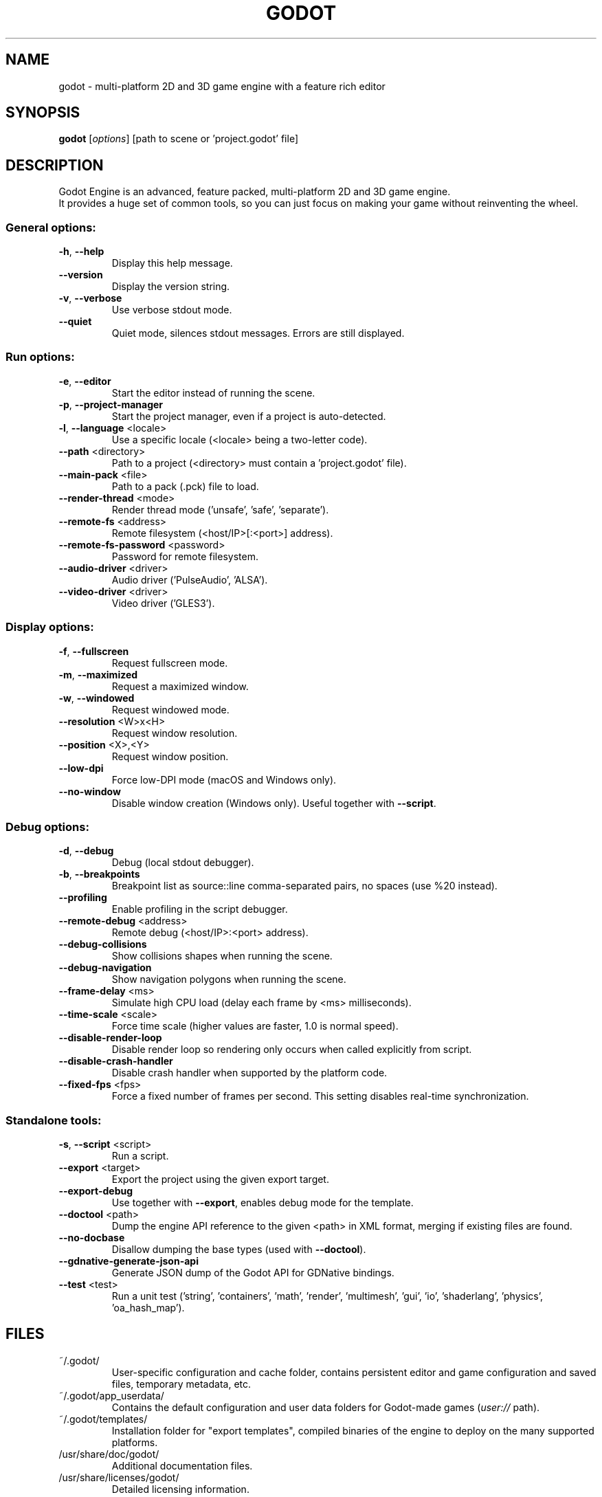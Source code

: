 .TH GODOT "6" "September 2017" "godot 3.0-alpha" "Games"
.SH NAME
godot \- multi-platform 2D and 3D game engine with a feature rich editor
.SH SYNOPSIS
.B godot
[\fI\,options\/\fR] [path to scene or 'project.godot' file]
.SH DESCRIPTION
Godot Engine is an advanced, feature packed, multi\-platform 2D and 3D game
engine.
.br
It provides a huge set of common tools, so you can just focus on making
your game without reinventing the wheel.
.SS "General options:"
.TP
\fB\-h\fR, \fB\-\-help\fR
Display this help message.
.TP
\fB\-\-version\fR
Display the version string.
.TP
\fB\-v\fR, \fB\-\-verbose\fR
Use verbose stdout mode.
.TP
\fB\-\-quiet\fR
Quiet mode, silences stdout messages. Errors are still displayed.
.SS "Run options:"
.TP
\fB\-e\fR, \fB\-\-editor\fR
Start the editor instead of running the scene.
.TP
\fB\-p\fR, \fB\-\-project\-manager\fR
Start the project manager, even if a project is auto\-detected.
.TP
\fB\-l\fR, \fB\-\-language\fR <locale>
Use a specific locale (<locale> being a two\-letter code).
.TP
\fB\-\-path\fR <directory>
Path to a project (<directory> must contain a 'project.godot' file).
.TP
\fB\-\-main\-pack\fR <file>
Path to a pack (.pck) file to load.
.TP
\fB\-\-render\-thread\fR <mode>
Render thread mode ('unsafe', 'safe', 'separate').
.TP
\fB\-\-remote\-fs\fR <address>
Remote filesystem (<host/IP>[:<port>] address).
.TP
\fB\-\-remote\-fs\-password\fR <password>
Password for remote filesystem.
.TP
\fB\-\-audio\-driver\fR <driver>
Audio driver ('PulseAudio', 'ALSA').
.TP
\fB\-\-video\-driver\fR <driver>
Video driver ('GLES3').
.SS "Display options:"
.TP
\fB\-f\fR, \fB\-\-fullscreen\fR
Request fullscreen mode.
.TP
\fB\-m\fR, \fB\-\-maximized\fR
Request a maximized window.
.TP
\fB\-w\fR, \fB\-\-windowed\fR
Request windowed mode.
.TP
\fB\-\-resolution\fR <W>x<H>
Request window resolution.
.TP
\fB\-\-position\fR <X>,<Y>
Request window position.
.TP
\fB\-\-low\-dpi\fR
Force low\-DPI mode (macOS and Windows only).
.TP
\fB\-\-no\-window\fR
Disable window creation (Windows only). Useful together with \fB\-\-script\fR.
.SS "Debug options:"
.TP
\fB\-d\fR, \fB\-\-debug\fR
Debug (local stdout debugger).
.TP
\fB\-b\fR, \fB\-\-breakpoints\fR
Breakpoint list as source::line comma\-separated pairs, no spaces (use %20 instead).
.TP
\fB\-\-profiling\fR
Enable profiling in the script debugger.
.TP
\fB\-\-remote\-debug\fR <address>
Remote debug (<host/IP>:<port> address).
.TP
\fB\-\-debug\-collisions\fR
Show collisions shapes when running the scene.
.TP
\fB\-\-debug\-navigation\fR
Show navigation polygons when running the scene.
.TP
\fB\-\-frame\-delay\fR <ms>
Simulate high CPU load (delay each frame by <ms> milliseconds).
.TP
\fB\-\-time\-scale\fR <scale>
Force time scale (higher values are faster, 1.0 is normal speed).
.TP
\fB\-\-disable\-render\-loop\fR
Disable render loop so rendering only occurs when called explicitly from script.
.TP
\fB\-\-disable\-crash\-handler\fR
Disable crash handler when supported by the platform code.
.TP
\fB\-\-fixed\-fps\fR <fps>
Force a fixed number of frames per second. This setting disables real\-time synchronization.
.SS "Standalone tools:"
.TP
\fB\-s\fR, \fB\-\-script\fR <script>
Run a script.
.TP
\fB\-\-export\fR <target>
Export the project using the given export target.
.TP
\fB\-\-export\-debug\fR
Use together with \fB\-\-export\fR, enables debug mode for the template.
.TP
\fB\-\-doctool\fR <path>
Dump the engine API reference to the given <path> in XML format, merging if existing files are found.
.TP
\fB\-\-no\-docbase\fR
Disallow dumping the base types (used with \fB\-\-doctool\fR).
.TP
\fB\-\-gdnative\-generate\-json\-api\fR
Generate JSON dump of the Godot API for GDNative bindings.
.TP
\fB\-\-test\fR <test>
Run a unit test ('string', 'containers', 'math', 'render', 'multimesh', 'gui', 'io', 'shaderlang', 'physics', 'oa_hash_map').
.SH FILES
~/.godot/
.RS
User\-specific configuration and cache folder, contains persistent editor and game configuration and saved files, temporary metadata, etc.
.RE
~/.godot/app_userdata/
.RS
Contains the default configuration and user data folders for Godot\-made games (\fIuser://\fR path).
.RE
~/.godot/templates/
.RS
Installation folder for "export templates", compiled binaries of the engine to deploy on the many supported platforms.
.RE
/usr/share/doc/godot/
.RS
Additional documentation files.
.RE
/usr/share/licenses/godot/
.RS
Detailed licensing information.
.RE
.SH "SEE ALSO"
See the project website at \fIhttps://godotengine.org\fR and the source
code repository at \fIhttps://github.com/godotengine/godot\fR for more details.
.SH BUGS
Godot Engine is a free and open source project and welcomes any kind of
contributions. In particular, you can report issues or make suggestions on
Godot's issue tracker at \fIhttps://github.com/godotengine/godot/issues\fR.
.SH AUTHOR
Man page written by Rémi Verschelde <akien@godotengine.org> on behalf of the
Godot Engine development team.
